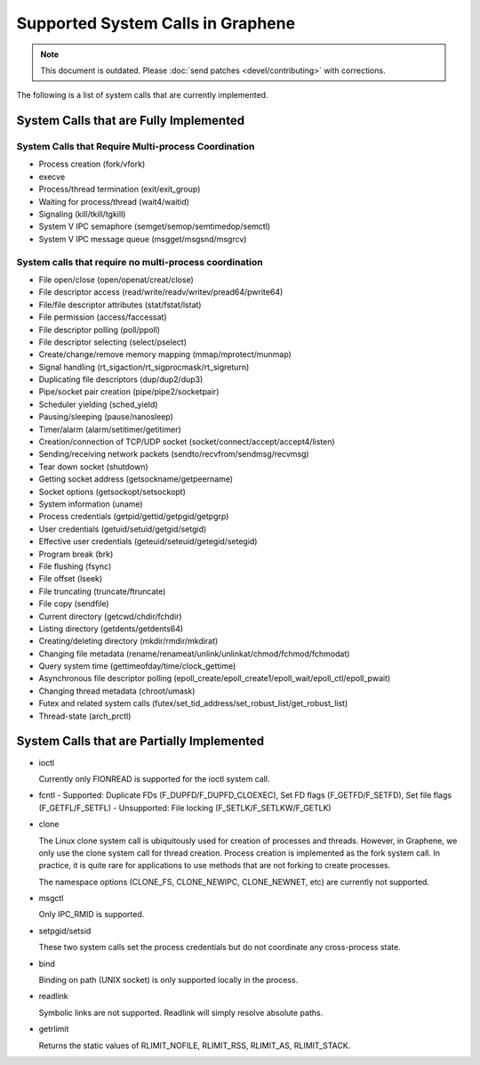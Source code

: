 Supported System Calls in Graphene
==================================

.. note::

   This document is outdated. Please :doc:`send patches <devel/contributing>`
   with corrections.

The following is a list of system calls that are currently implemented.

System Calls that are Fully Implemented
---------------------------------------

System Calls that Require Multi-process Coordination
^^^^^^^^^^^^^^^^^^^^^^^^^^^^^^^^^^^^^^^^^^^^^^^^^^^^

* Process creation (fork/vfork)
* execve
* Process/thread termination (exit/exit_group)
* Waiting for process/thread (wait4/waitid)
* Signaling (kill/tkill/tgkill)
* System V IPC semaphore (semget/semop/semtimedop/semctl)
* System V IPC message queue (msgget/msgsnd/msgrcv)

System calls that require no multi-process coordination
^^^^^^^^^^^^^^^^^^^^^^^^^^^^^^^^^^^^^^^^^^^^^^^^^^^^^^^

* File open/close (open/openat/creat/close)
* File descriptor access (read/write/readv/writev/pread64/pwrite64)
* File/file descriptor attributes (stat/fstat/lstat)
* File permission (access/faccessat)
* File descriptor polling (poll/ppoll)
* File descriptor selecting (select/pselect)
* Create/change/remove memory mapping (mmap/mprotect/munmap)
* Signal handling (rt_sigaction/rt_sigprocmask/rt_sigreturn)
* Duplicating file descriptors (dup/dup2/dup3)
* Pipe/socket pair creation (pipe/pipe2/socketpair)
* Scheduler yielding (sched_yield)
* Pausing/sleeping (pause/nanosleep)
* Timer/alarm (alarm/setitimer/getitimer)
* Creation/connection of TCP/UDP socket (socket/connect/accept/accept4/listen)
* Sending/receiving network packets (sendto/recvfrom/sendmsg/recvmsg)
* Tear down socket (shutdown)
* Getting socket address (getsockname/getpeername)
* Socket options (getsockopt/setsockopt)
* System information (uname)
* Process credentials (getpid/gettid/getpgid/getpgrp)
* User credentials (getuid/setuid/getgid/setgid)
* Effective user credentials (geteuid/seteuid/getegid/setegid)
* Program break (brk)
* File flushing (fsync)
* File offset (lseek)
* File truncating (truncate/ftruncate)
* File copy (sendfile)
* Current directory (getcwd/chdir/fchdir)
* Listing directory (getdents/getdents64)
* Creating/deleting directory (mkdir/rmdir/mkdirat)
* Changing file metadata (rename/renameat/unlink/unlinkat/chmod/fchmod/fchmodat)
* Query system time (gettimeofday/time/clock_gettime)
* Asynchronous file descriptor polling (epoll_create/epoll_create1/epoll_wait/epoll_ctl/epoll_pwait)
* Changing thread metadata (chroot/umask)
* Futex and related system calls (futex/set_tid_address/set_robust_list/get_robust_list)
* Thread-state (arch_prctl)


System Calls that are Partially Implemented
-------------------------------------------

* ioctl

  Currently only FIONREAD is supported for the ioctl system call.

* fcntl
  - Supported: Duplicate FDs (F_DUPFD/F_DUPFD_CLOEXEC), Set FD flags (F_GETFD/F_SETFD), Set file flags (F_GETFL/F_SETFL)
  - Unsupported: File locking (F_SETLK/F_SETLKW/F_GETLK)

* clone

  The Linux clone system call is ubiquitously used for creation of processes and threads. However,
  in Graphene, we only use the clone system call for thread creation. Process creation is
  implemented as the fork system call. In practice, it is quite rare for applications to use
  methods that are not forking to create processes.

  The namespace options (CLONE_FS, CLONE_NEWIPC, CLONE_NEWNET, etc) are currently not supported.

* msgctl

  Only IPC_RMID is supported.

* setpgid/setsid

  These two system calls set the process credentials but do not coordinate any cross-process state.

* bind

  Binding on path (UNIX socket) is only supported locally in the process.

* readlink

  Symbolic links are not supported. Readlink will simply resolve absolute paths.

* getrlimit

  Returns the static values of RLIMIT_NOFILE, RLIMIT_RSS, RLIMIT_AS, RLIMIT_STACK.
